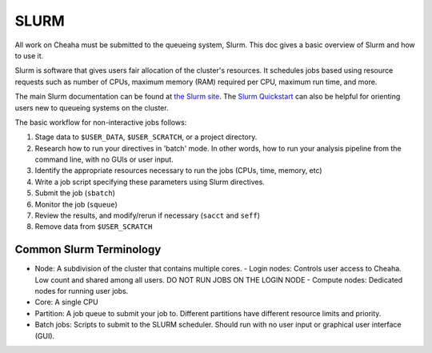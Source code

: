 SLURM
================

All work on Cheaha must be submitted to the queueing system, Slurm. This doc
gives a basic overview of Slurm and how to use it. 

Slurm is software that gives users fair allocation of the cluster's resources.
It schedules jobs based using resource requests such as number of CPUs, maximum
memory (RAM) required per CPU, maximum run time, and more.

The main Slurm documentation can be found at `the Slurm site
<https://slurm.schedmd.com/>`__. The `Slurm Quickstart
<https://slurm.schedmd.com/quickstart.html>`__ can also be helpful for orienting
users new to queueing systems on the cluster.

The basic workflow for non-interactive jobs follows:

1. Stage data to ``$USER_DATA``, ``$USER_SCRATCH``, or a project directory.
2. Research how to run your directives in 'batch' mode. In other words, how to
   run your analysis pipeline from the command line, with no GUIs or user input.
3. Identify the appropriate resources necessary to run the jobs (CPUs, time,
   memory, etc)
4. Write a job script specifying these parameters using Slurm directives.
5. Submit the job (``sbatch``)
6. Monitor the job (``squeue``)
7. Review the results, and modify/rerun if necessary (``sacct`` and ``seff``)
8. Remove data from ``$USER_SCRATCH``

Common Slurm Terminology
------------------------

- Node: A subdivision of the cluster that contains multiple cores.
  - Login nodes: Controls user access to Cheaha. Low count and shared among all
  users. DO NOT RUN JOBS ON THE LOGIN NODE
  - Compute nodes: Dedicated nodes for running user jobs.
- Core: A single CPU
- Partition: A job queue to submit your job to. Different partitions have
  different resource limits and priority.
- Batch jobs: Scripts to submit to the SLURM scheduler. Should run with no user
  input or graphical user interface (GUI).


